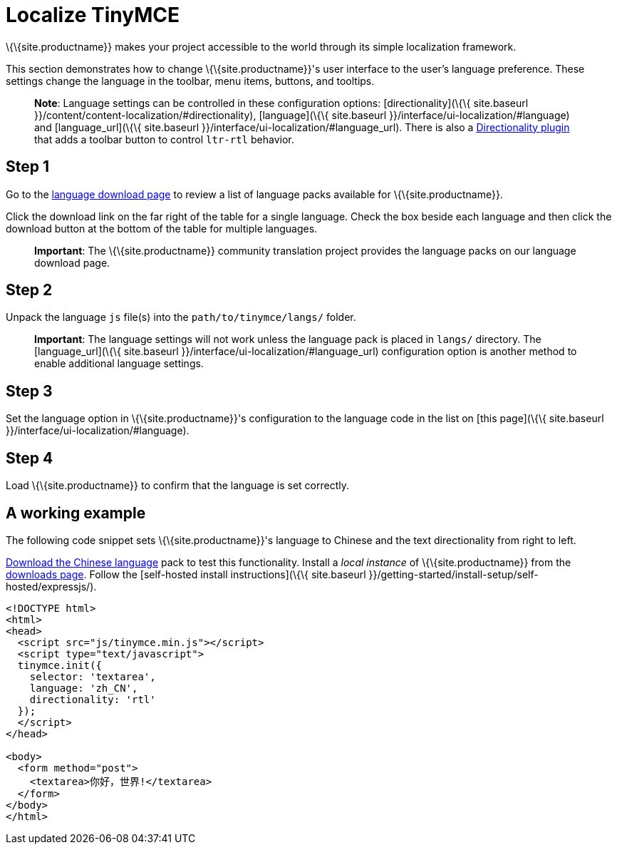 = Localize TinyMCE

:title_nav: Localization

:description: Localize TinyMCE with global language capabilities.
:keywords: internationalization localization languages

\{\{site.productname}} makes your project accessible to the world through its simple localization framework.

This section demonstrates how to change \{\{site.productname}}'s user interface to the user's language preference. These settings change the language in the toolbar, menu items, buttons, and tooltips.

____
*Note*: Language settings can be controlled in these configuration options: [directionality](\{\{ site.baseurl }}/content/content-localization/#directionality), [language](\{\{ site.baseurl }}/interface/ui-localization/#language) and [language_url](\{\{ site.baseurl }}/interface/ui-localization/#language_url). There is also a link:{baseurl}/plugins-ref/opensource/directionality/[Directionality plugin] that adds a toolbar button to control `+ltr-rtl+` behavior.
____

== Step 1

Go to the link:{gettiny}/language-packages/[language download page] to review a list of language packs available for \{\{site.productname}}.

Click the download link on the far right of the table for a single language. Check the box beside each language and then click the download button at the bottom of the table for multiple languages.

____
*Important*: The \{\{site.productname}} community translation project provides the language packs on our language download page.
____

== Step 2

Unpack the language `+js+` file(s) into the `+path/to/tinymce/langs/+` folder.

____
*Important*: The language settings will not work unless the language pack is placed in `+langs/+` directory. The [language_url](\{\{ site.baseurl }}/interface/ui-localization/#language_url) configuration option is another method to enable additional language settings.
____

== Step 3

Set the language option in \{\{site.productname}}'s configuration to the language code in the list on [this page](\{\{ site.baseurl }}/interface/ui-localization/#language).

== Step 4

Load \{\{site.productname}} to confirm that the language is set correctly.

== A working example

The following code snippet sets \{\{site.productname}}'s language to Chinese and the text directionality from right to left.

link:{gettiny}/language-packages/[Download the Chinese language] pack to test this functionality. Install a _local instance_ of \{\{site.productname}} from the link:{gettiny}/[downloads page]. Follow the [self-hosted install instructions](\{\{ site.baseurl }}/getting-started/install-setup/self-hosted/expressjs/).

[source,html]
----
<!DOCTYPE html>
<html>
<head>
  <script src="js/tinymce.min.js"></script>
  <script type="text/javascript">
  tinymce.init({
    selector: 'textarea',
    language: 'zh_CN',
    directionality: 'rtl'
  });
  </script>
</head>

<body>
  <form method="post">
    <textarea>你好，世界!</textarea>
  </form>
</body>
</html>
----
